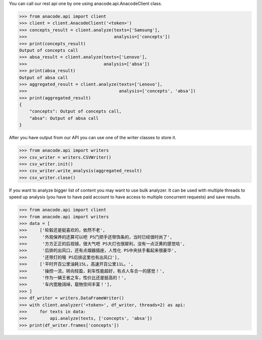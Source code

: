 You can call our rest api one by one using anacode.api.AnacodeClient class.

.. code-block:: python

    >>> from anacode.api import client
    >>> client = client.AnacodeClient('<token>')
    >>> concepts_result = client.analyze(texts=['Samsung'],
    >>>                                  analysis=['concepts'])
    >>> print(concepts_result)
    Output of concepts call
    >>> absa_result = client.analyze(texts=['Lenovo'],
    >>>                              analysis=['absa'])
    >>> print(absa_result)
    Output of absa call
    >>> aggregated_result = client.analyze(texts=['Lenovo'],
    >>>                                    analysis=['concepts', 'absa'])
    >>> print(aggregated_result)
    {
        "concepts": Output of concepts call,
        "absa": Output of absa call
    }


After you have output from our API you can use one of the writer classes
to store it.


.. code-block:: python

    >>> from anacode.api import writers
    >>> csv_writer = writers.CSVWriter()
    >>> csv_writer.init()
    >>> csv_writer.write_analysis(aggregated_result)
    >>> csv_writer.close()


If you want to analyze bigger list of content you may want to use bulk analyzer.
It can be used with multiple threads to speed up analysis (you have to have
paid account to have access to multiple concurrent requests) and save results.

.. code-block:: python

    >>> from anacode.api import client
    >>> from anacode.api import writers
    >>> data = [
    >>>     ['轮毂还是挺喜欢的，依然不老',
    >>>      '外观保养的还算可以吧 PS门把手还带饰条的，当时已经很时尚了',
    >>>      '方方正正的后视镜，很大气吧 PS大灯也很犀利，没有一点泛黄的感觉哈',
    >>>      '后排的出风口，还有点烟器插座，人性化 PS中央扶手看起来很豪华',
    >>>      '还带灯的哦 PS后排这里也有出风口'],
    >>>     ['平时开百公里油耗15L，高速开百公里11L。',
    >>>      '操控一流，转向轻盈，刹车性能超好，有点人车合一的感觉！',
    >>>      '作为一辆王者之车，性价比还是挺高的！',
    >>>      '车内宽敞阔绰，载物空间丰富！'],
    >>> ]
    >>> df_writer = writers.DataFrameWriter()
    >>> with client.analyzer('<token>', df_writer, threads=2) as api:
    >>>     for texts in data:
    >>>         api.analyze(texts, ['concepts', 'absa'])
    >>> print(df_writer.frames['concepts'])
